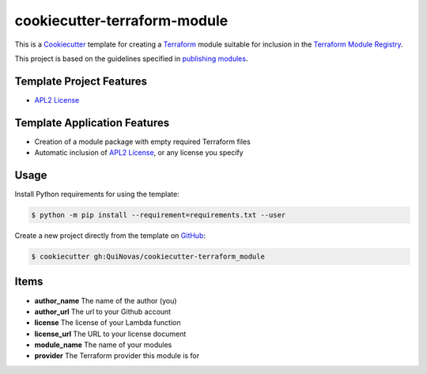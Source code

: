 ==============================
cookiecutter-terraform-module
==============================

.. _Cookiecutter: http://cookiecutter.readthedocs.org
.. _Terraform: https://www.terraform.io/docs/index.html
.. _Terraform Module Registry: https://registry.terraform.io/
.. _publishing modules: https://www.terraform.io/docs/registry/modules/publish.html

This is a `Cookiecutter`_ template for creating a `Terraform`_ module
suitable for inclusion in the `Terraform Module Registry`_.

This project is based on the guidelines specified in
`publishing modules`_.

Template Project Features
-------------------------

.. _APL2 License: https://choosealicense.com/licenses/apache-2.0/

- `APL2 License`_

Template Application Features
-----------------------------

- Creation of a module package with empty required Terraform files
- Automatic inclusion of `APL2 License`_, or any license you specify

Usage
-----

.. _GitHub: https://github.com/QuiNovas/cookiecutter-terraform-module


Install Python requirements for using the template:

.. code-block:: console

    $ python -m pip install --requirement=requirements.txt --user


Create a new project directly from the template on `GitHub`_:

.. code-block:: console

    $ cookiecutter gh:QuiNovas/cookiecutter-terraform_module

Items
-----
- **author_name** The name of the author (you)
- **author_url** The url to your Github account
- **license** The license of your Lambda function
- **license_url** The URL to your license document
- **module_name** The name of your modules
- **provider** The Terraform provider this module is for

